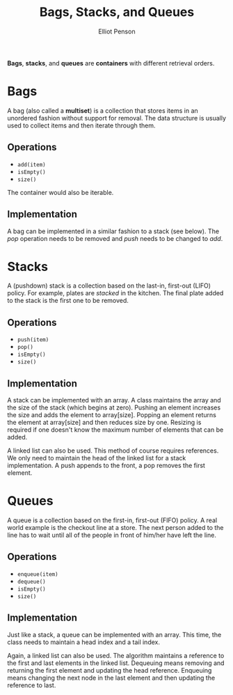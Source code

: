 #+TITLE: Bags, Stacks, and Queues
#+AUTHOR: Elliot Penson

*Bags*, *stacks*, and *queues* are *containers* with different retrieval orders.

* Bags

  A bag (also called a *multiset*) is a collection that stores items in an
  unordered fashion without support for removal. The data structure is usually
  used to collect items and then iterate through them.

** Operations

   - ~add(item)~
   - ~isEmpty()~
   - ~size()~

   The container would also be iterable.

** Implementation

   A bag can be implemented in a similar fashion to a stack (see below). The
   /pop/ operation needs to be removed and /push/ needs to be changed to /add/.

* Stacks

  A (pushdown) stack is a collection based on the last-in, first-out (LIFO)
  policy. For example, plates are /stacked/ in the kitchen. The final plate
  added to the stack is the first one to be removed.

** Operations

   - ~push(item)~
   - ~pop()~
   - ~isEmpty()~
   - ~size()~

** Implementation

   A stack can be implemented with an array. A class maintains the array and the
   size of the stack (which begins at zero). Pushing an element increases the
   size and adds the element to array[size]. Popping an element returns the
   element at array[size] and then reduces size by one. Resizing is required if
   one doesn't know the maximum number of elements that can be added.

   A linked list can also be used. This method of course requires references. We
   only need to maintain the head of the linked list for a stack
   implementation. A push appends to the front, a pop removes the first element.

* Queues

  A queue is a collection based on the first-in, first-out (FIFO) policy. A real
  world example is the checkout line at a store. The next person added to the
  line has to wait until all of the people in front of him/her have left the
  line.

** Operations

   - ~enqueue(item)~
   - ~dequeue()~
   - ~isEmpty()~
   - ~size()~

** Implementation

   Just like a stack, a queue can be implemented with an array. This time, the
   class needs to maintain a head index and a tail index.

   Again, a linked list can also be used. The algorithm maintains a reference to
   the first and last elements in the linked list. Dequeuing means removing and
   returning the first element and updating the head reference. Enqueuing means
   changing the next node in the last element and then updating the reference to
   last.
